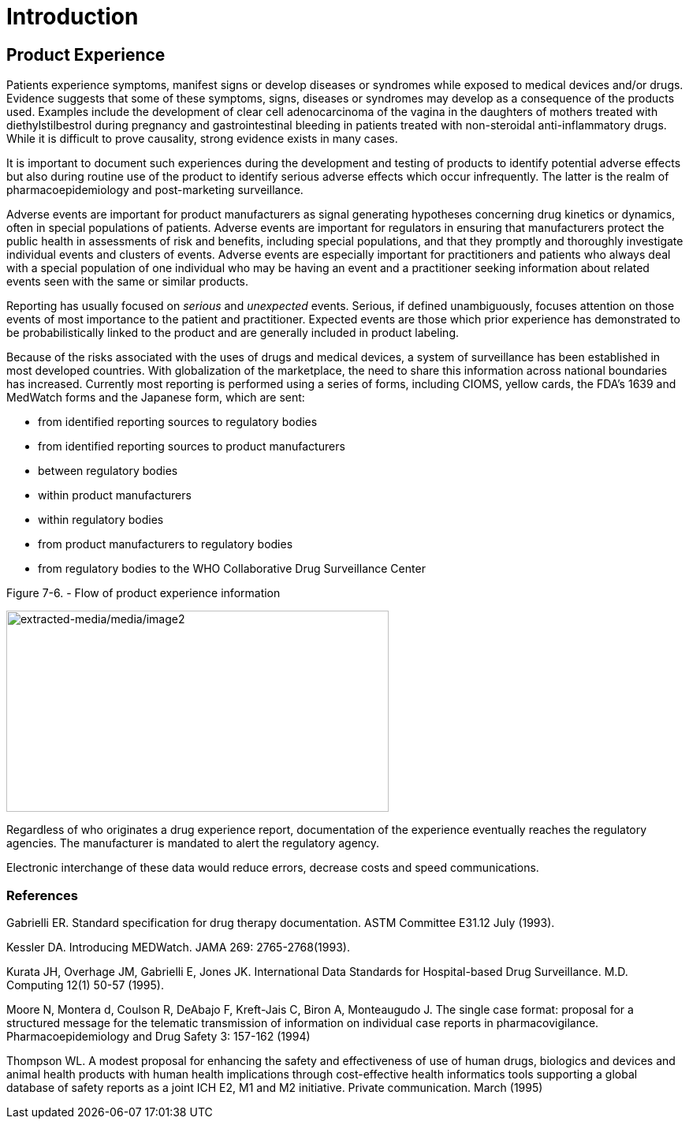 = Introduction
:render_as: Level4
:v291_section: 7.10+ (minus 7.10.1)

== Product Experience

Patients experience symptoms, manifest signs or develop diseases or syndromes while exposed to medical devices and/or drugs. Evidence suggests that some of these symptoms, signs, diseases or syndromes may develop as a consequence of the products used. Examples include the development of clear cell adenocarcinoma of the vagina in the daughters of mothers treated with diethylstilbestrol during pregnancy and gastrointestinal bleeding in patients treated with non-steroidal anti-inflammatory drugs. While it is difficult to prove causality, strong evidence exists in many cases.

It is important to document such experiences during the development and testing of products to identify potential adverse effects but also during routine use of the product to identify serious adverse effects which occur infrequently. The latter is the realm of pharmacoepidemiology and post-marketing surveillance.

Adverse events are important for product manufacturers as signal generating hypotheses concerning drug kinetics or dynamics, often in special populations of patients. Adverse events are important for regulators in ensuring that manufacturers protect the public health in assessments of risk and benefits, including special populations, and that they promptly and thoroughly investigate individual events and clusters of events. Adverse events are especially important for practitioners and patients who always deal with a special population of one individual who may be having an event and a practitioner seeking information about related events seen with the same or similar products.

Reporting has usually focused on _serious_ and _unexpected_ events. Serious, if defined unambiguously, focuses attention on those events of most importance to the patient and practitioner. Expected events are those which prior experience has demonstrated to be probabilistically linked to the product and are generally included in product labeling.

Because of the risks associated with the uses of drugs and medical devices, a system of surveillance has been established in most developed countries. With globalization of the marketplace, the need to share this information across national boundaries has increased. Currently most reporting is performed using a series of forms, including CIOMS, yellow cards, the FDA's 1639 and MedWatch forms and the Japanese form, which are sent:

• from identified reporting sources to regulatory bodies

• from identified reporting sources to product manufacturers

• between regulatory bodies

• within product manufacturers

• within regulatory bodies

• from product manufacturers to regulatory bodies

• from regulatory bodies to the WHO Collaborative Drug Surveillance Center

Figure 7-6. - Flow of product experience information

image:extracted-media/media/image2.wmf[extracted-media/media/image2,width=485,height=255]

Regardless of who originates a drug experience report, documentation of the experience eventually reaches the regulatory agencies. The manufacturer is mandated to alert the regulatory agency.

Electronic interchange of these data would reduce errors, decrease costs and speed communications.

=== References

Gabrielli ER. Standard specification for drug therapy documentation. ASTM Committee E31.12 July (1993).

Kessler DA. Introducing MEDWatch. JAMA 269: 2765-2768(1993).

Kurata JH, Overhage JM, Gabrielli E, Jones JK. International Data Standards for Hospital-based Drug Surveillance. M.D. Computing 12(1) 50-57 (1995).

Moore N, Montera d, Coulson R, DeAbajo F, Kreft-Jais C, Biron A, Monteaugudo J. The single case format: proposal for a structured message for the telematic transmission of information on individual case reports in pharmacovigilance. Pharmacoepidemiology and Drug Safety 3: 157-162 (1994)

Thompson WL. A modest proposal for enhancing the safety and effectiveness of use of human drugs, biologics and devices and animal health products with human health implications through cost-effective health informatics tools supporting a global database of safety reports as a joint ICH E2, M1 and M2 initiative. Private communication. March (1995)

